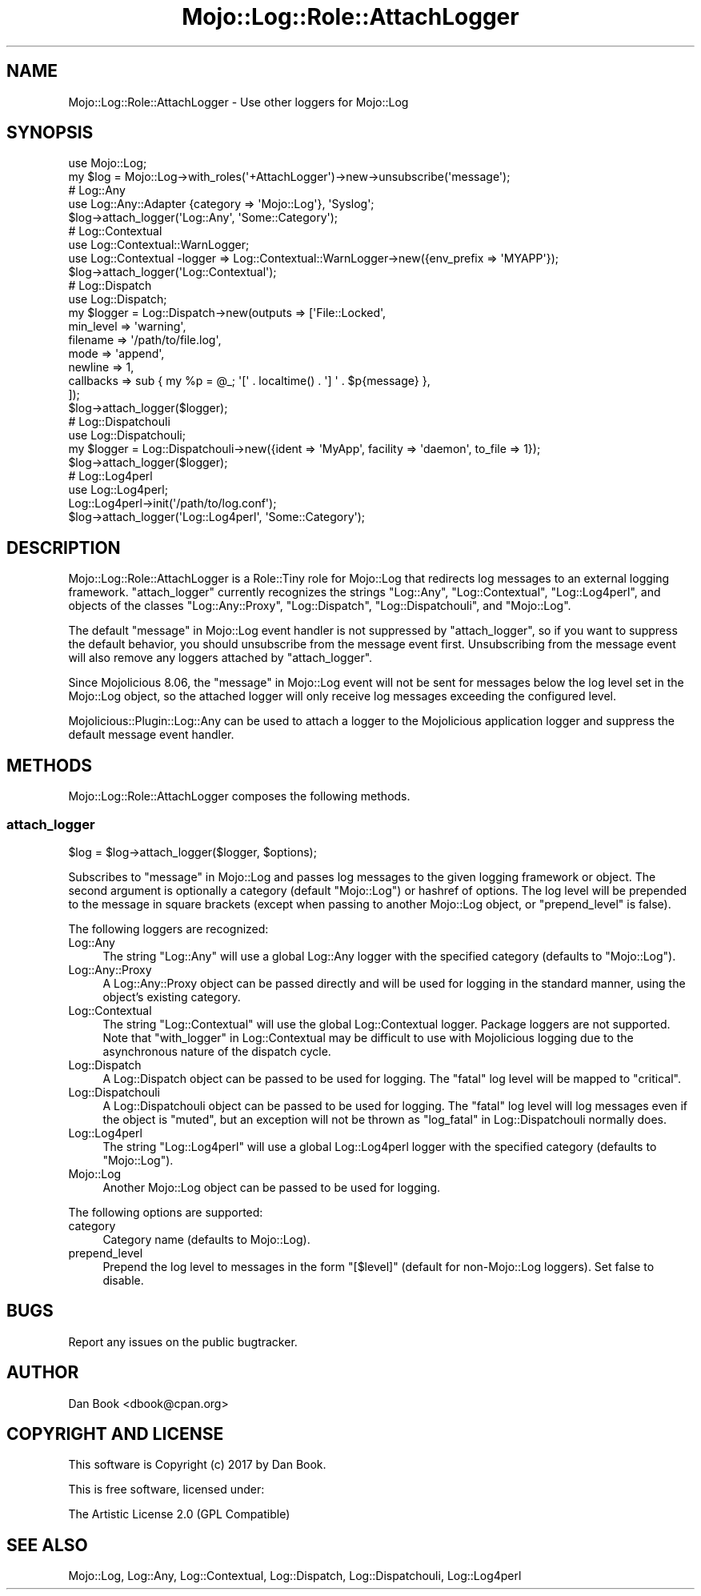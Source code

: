 .\" Automatically generated by Pod::Man 4.14 (Pod::Simple 3.40)
.\"
.\" Standard preamble:
.\" ========================================================================
.de Sp \" Vertical space (when we can't use .PP)
.if t .sp .5v
.if n .sp
..
.de Vb \" Begin verbatim text
.ft CW
.nf
.ne \\$1
..
.de Ve \" End verbatim text
.ft R
.fi
..
.\" Set up some character translations and predefined strings.  \*(-- will
.\" give an unbreakable dash, \*(PI will give pi, \*(L" will give a left
.\" double quote, and \*(R" will give a right double quote.  \*(C+ will
.\" give a nicer C++.  Capital omega is used to do unbreakable dashes and
.\" therefore won't be available.  \*(C` and \*(C' expand to `' in nroff,
.\" nothing in troff, for use with C<>.
.tr \(*W-
.ds C+ C\v'-.1v'\h'-1p'\s-2+\h'-1p'+\s0\v'.1v'\h'-1p'
.ie n \{\
.    ds -- \(*W-
.    ds PI pi
.    if (\n(.H=4u)&(1m=24u) .ds -- \(*W\h'-12u'\(*W\h'-12u'-\" diablo 10 pitch
.    if (\n(.H=4u)&(1m=20u) .ds -- \(*W\h'-12u'\(*W\h'-8u'-\"  diablo 12 pitch
.    ds L" ""
.    ds R" ""
.    ds C` ""
.    ds C' ""
'br\}
.el\{\
.    ds -- \|\(em\|
.    ds PI \(*p
.    ds L" ``
.    ds R" ''
.    ds C`
.    ds C'
'br\}
.\"
.\" Escape single quotes in literal strings from groff's Unicode transform.
.ie \n(.g .ds Aq \(aq
.el       .ds Aq '
.\"
.\" If the F register is >0, we'll generate index entries on stderr for
.\" titles (.TH), headers (.SH), subsections (.SS), items (.Ip), and index
.\" entries marked with X<> in POD.  Of course, you'll have to process the
.\" output yourself in some meaningful fashion.
.\"
.\" Avoid warning from groff about undefined register 'F'.
.de IX
..
.nr rF 0
.if \n(.g .if rF .nr rF 1
.if (\n(rF:(\n(.g==0)) \{\
.    if \nF \{\
.        de IX
.        tm Index:\\$1\t\\n%\t"\\$2"
..
.        if !\nF==2 \{\
.            nr % 0
.            nr F 2
.        \}
.    \}
.\}
.rr rF
.\"
.\" Accent mark definitions (@(#)ms.acc 1.5 88/02/08 SMI; from UCB 4.2).
.\" Fear.  Run.  Save yourself.  No user-serviceable parts.
.    \" fudge factors for nroff and troff
.if n \{\
.    ds #H 0
.    ds #V .8m
.    ds #F .3m
.    ds #[ \f1
.    ds #] \fP
.\}
.if t \{\
.    ds #H ((1u-(\\\\n(.fu%2u))*.13m)
.    ds #V .6m
.    ds #F 0
.    ds #[ \&
.    ds #] \&
.\}
.    \" simple accents for nroff and troff
.if n \{\
.    ds ' \&
.    ds ` \&
.    ds ^ \&
.    ds , \&
.    ds ~ ~
.    ds /
.\}
.if t \{\
.    ds ' \\k:\h'-(\\n(.wu*8/10-\*(#H)'\'\h"|\\n:u"
.    ds ` \\k:\h'-(\\n(.wu*8/10-\*(#H)'\`\h'|\\n:u'
.    ds ^ \\k:\h'-(\\n(.wu*10/11-\*(#H)'^\h'|\\n:u'
.    ds , \\k:\h'-(\\n(.wu*8/10)',\h'|\\n:u'
.    ds ~ \\k:\h'-(\\n(.wu-\*(#H-.1m)'~\h'|\\n:u'
.    ds / \\k:\h'-(\\n(.wu*8/10-\*(#H)'\z\(sl\h'|\\n:u'
.\}
.    \" troff and (daisy-wheel) nroff accents
.ds : \\k:\h'-(\\n(.wu*8/10-\*(#H+.1m+\*(#F)'\v'-\*(#V'\z.\h'.2m+\*(#F'.\h'|\\n:u'\v'\*(#V'
.ds 8 \h'\*(#H'\(*b\h'-\*(#H'
.ds o \\k:\h'-(\\n(.wu+\w'\(de'u-\*(#H)/2u'\v'-.3n'\*(#[\z\(de\v'.3n'\h'|\\n:u'\*(#]
.ds d- \h'\*(#H'\(pd\h'-\w'~'u'\v'-.25m'\f2\(hy\fP\v'.25m'\h'-\*(#H'
.ds D- D\\k:\h'-\w'D'u'\v'-.11m'\z\(hy\v'.11m'\h'|\\n:u'
.ds th \*(#[\v'.3m'\s+1I\s-1\v'-.3m'\h'-(\w'I'u*2/3)'\s-1o\s+1\*(#]
.ds Th \*(#[\s+2I\s-2\h'-\w'I'u*3/5'\v'-.3m'o\v'.3m'\*(#]
.ds ae a\h'-(\w'a'u*4/10)'e
.ds Ae A\h'-(\w'A'u*4/10)'E
.    \" corrections for vroff
.if v .ds ~ \\k:\h'-(\\n(.wu*9/10-\*(#H)'\s-2\u~\d\s+2\h'|\\n:u'
.if v .ds ^ \\k:\h'-(\\n(.wu*10/11-\*(#H)'\v'-.4m'^\v'.4m'\h'|\\n:u'
.    \" for low resolution devices (crt and lpr)
.if \n(.H>23 .if \n(.V>19 \
\{\
.    ds : e
.    ds 8 ss
.    ds o a
.    ds d- d\h'-1'\(ga
.    ds D- D\h'-1'\(hy
.    ds th \o'bp'
.    ds Th \o'LP'
.    ds ae ae
.    ds Ae AE
.\}
.rm #[ #] #H #V #F C
.\" ========================================================================
.\"
.IX Title "Mojo::Log::Role::AttachLogger 3"
.TH Mojo::Log::Role::AttachLogger 3 "2020-03-31" "perl v5.32.0" "User Contributed Perl Documentation"
.\" For nroff, turn off justification.  Always turn off hyphenation; it makes
.\" way too many mistakes in technical documents.
.if n .ad l
.nh
.SH "NAME"
Mojo::Log::Role::AttachLogger \- Use other loggers for Mojo::Log
.SH "SYNOPSIS"
.IX Header "SYNOPSIS"
.Vb 2
\&  use Mojo::Log;
\&  my $log = Mojo::Log\->with_roles(\*(Aq+AttachLogger\*(Aq)\->new\->unsubscribe(\*(Aqmessage\*(Aq);
\&  
\&  # Log::Any
\&  use Log::Any::Adapter {category => \*(AqMojo::Log\*(Aq}, \*(AqSyslog\*(Aq;
\&  $log\->attach_logger(\*(AqLog::Any\*(Aq, \*(AqSome::Category\*(Aq);
\&  
\&  # Log::Contextual
\&  use Log::Contextual::WarnLogger;
\&  use Log::Contextual \-logger => Log::Contextual::WarnLogger\->new({env_prefix => \*(AqMYAPP\*(Aq});
\&  $log\->attach_logger(\*(AqLog::Contextual\*(Aq);
\&  
\&  # Log::Dispatch
\&  use Log::Dispatch;
\&  my $logger = Log::Dispatch\->new(outputs => [\*(AqFile::Locked\*(Aq,
\&    min_level => \*(Aqwarning\*(Aq,
\&    filename  => \*(Aq/path/to/file.log\*(Aq,
\&    mode      => \*(Aqappend\*(Aq,
\&    newline   => 1,
\&    callbacks => sub { my %p = @_; \*(Aq[\*(Aq . localtime() . \*(Aq] \*(Aq . $p{message} },
\&  ]);
\&  $log\->attach_logger($logger);
\&  
\&  # Log::Dispatchouli
\&  use Log::Dispatchouli;
\&  my $logger = Log::Dispatchouli\->new({ident => \*(AqMyApp\*(Aq, facility => \*(Aqdaemon\*(Aq, to_file => 1});
\&  $log\->attach_logger($logger);
\&  
\&  # Log::Log4perl
\&  use Log::Log4perl;
\&  Log::Log4perl\->init(\*(Aq/path/to/log.conf\*(Aq);
\&  $log\->attach_logger(\*(AqLog::Log4perl\*(Aq, \*(AqSome::Category\*(Aq);
.Ve
.SH "DESCRIPTION"
.IX Header "DESCRIPTION"
Mojo::Log::Role::AttachLogger is a Role::Tiny role for Mojo::Log that
redirects log messages to an external logging framework. \*(L"attach_logger\*(R"
currently recognizes the strings \f(CW\*(C`Log::Any\*(C'\fR, \f(CW\*(C`Log::Contextual\*(C'\fR,
\&\f(CW\*(C`Log::Log4perl\*(C'\fR, and objects of the classes \f(CW\*(C`Log::Any::Proxy\*(C'\fR,
\&\f(CW\*(C`Log::Dispatch\*(C'\fR, \f(CW\*(C`Log::Dispatchouli\*(C'\fR, and \f(CW\*(C`Mojo::Log\*(C'\fR.
.PP
The default \*(L"message\*(R" in Mojo::Log event handler is not suppressed by
\&\*(L"attach_logger\*(R", so if you want to suppress the default behavior, you
should unsubscribe from the message event first. Unsubscribing from the message
event will also remove any loggers attached by \*(L"attach_logger\*(R".
.PP
Since Mojolicious 8.06, the \*(L"message\*(R" in Mojo::Log event will not be sent
for messages below the log level set in the Mojo::Log object, so the
attached logger will only receive log messages exceeding the configured level.
.PP
Mojolicious::Plugin::Log::Any can be used to attach a logger to the
Mojolicious application logger and suppress the default message event
handler.
.SH "METHODS"
.IX Header "METHODS"
Mojo::Log::Role::AttachLogger composes the following methods.
.SS "attach_logger"
.IX Subsection "attach_logger"
.Vb 1
\&  $log = $log\->attach_logger($logger, $options);
.Ve
.PP
Subscribes to \*(L"message\*(R" in Mojo::Log and passes log messages to the given
logging framework or object. The second argument is optionally a category
(default \f(CW\*(C`Mojo::Log\*(C'\fR) or hashref of options. The log level will be prepended
to the message in square brackets (except when passing to another Mojo::Log
object, or \*(L"prepend_level\*(R" is false).
.PP
The following loggers are recognized:
.IP "Log::Any" 4
.IX Item "Log::Any"
The string \f(CW\*(C`Log::Any\*(C'\fR will use a global Log::Any logger with the specified
category (defaults to \f(CW\*(C`Mojo::Log\*(C'\fR).
.IP "Log::Any::Proxy" 4
.IX Item "Log::Any::Proxy"
A Log::Any::Proxy object can be passed directly and will be used for logging
in the standard manner, using the object's existing category.
.IP "Log::Contextual" 4
.IX Item "Log::Contextual"
The string \f(CW\*(C`Log::Contextual\*(C'\fR will use the global Log::Contextual logger.
Package loggers are not supported. Note that \*(L"with_logger\*(R" in Log::Contextual
may be difficult to use with Mojolicious logging due to the asynchronous
nature of the dispatch cycle.
.IP "Log::Dispatch" 4
.IX Item "Log::Dispatch"
A Log::Dispatch object can be passed to be used for logging. The \f(CW\*(C`fatal\*(C'\fR
log level will be mapped to \f(CW\*(C`critical\*(C'\fR.
.IP "Log::Dispatchouli" 4
.IX Item "Log::Dispatchouli"
A Log::Dispatchouli object can be passed to be used for logging. The
\&\f(CW\*(C`fatal\*(C'\fR log level will log messages even if the object is \f(CW\*(C`muted\*(C'\fR, but an
exception will not be thrown as \*(L"log_fatal\*(R" in Log::Dispatchouli normally does.
.IP "Log::Log4perl" 4
.IX Item "Log::Log4perl"
The string \f(CW\*(C`Log::Log4perl\*(C'\fR will use a global Log::Log4perl logger with the
specified category (defaults to \f(CW\*(C`Mojo::Log\*(C'\fR).
.IP "Mojo::Log" 4
.IX Item "Mojo::Log"
Another Mojo::Log object can be passed to be used for logging.
.PP
The following options are supported:
.IP "category" 4
.IX Item "category"
Category name (defaults to Mojo::Log).
.IP "prepend_level" 4
.IX Item "prepend_level"
Prepend the log level to messages in the form \f(CW\*(C`[$level]\*(C'\fR (default for
non\-Mojo::Log loggers). Set false to disable.
.SH "BUGS"
.IX Header "BUGS"
Report any issues on the public bugtracker.
.SH "AUTHOR"
.IX Header "AUTHOR"
Dan Book <dbook@cpan.org>
.SH "COPYRIGHT AND LICENSE"
.IX Header "COPYRIGHT AND LICENSE"
This software is Copyright (c) 2017 by Dan Book.
.PP
This is free software, licensed under:
.PP
.Vb 1
\&  The Artistic License 2.0 (GPL Compatible)
.Ve
.SH "SEE ALSO"
.IX Header "SEE ALSO"
Mojo::Log, Log::Any, Log::Contextual, Log::Dispatch,
Log::Dispatchouli, Log::Log4perl
